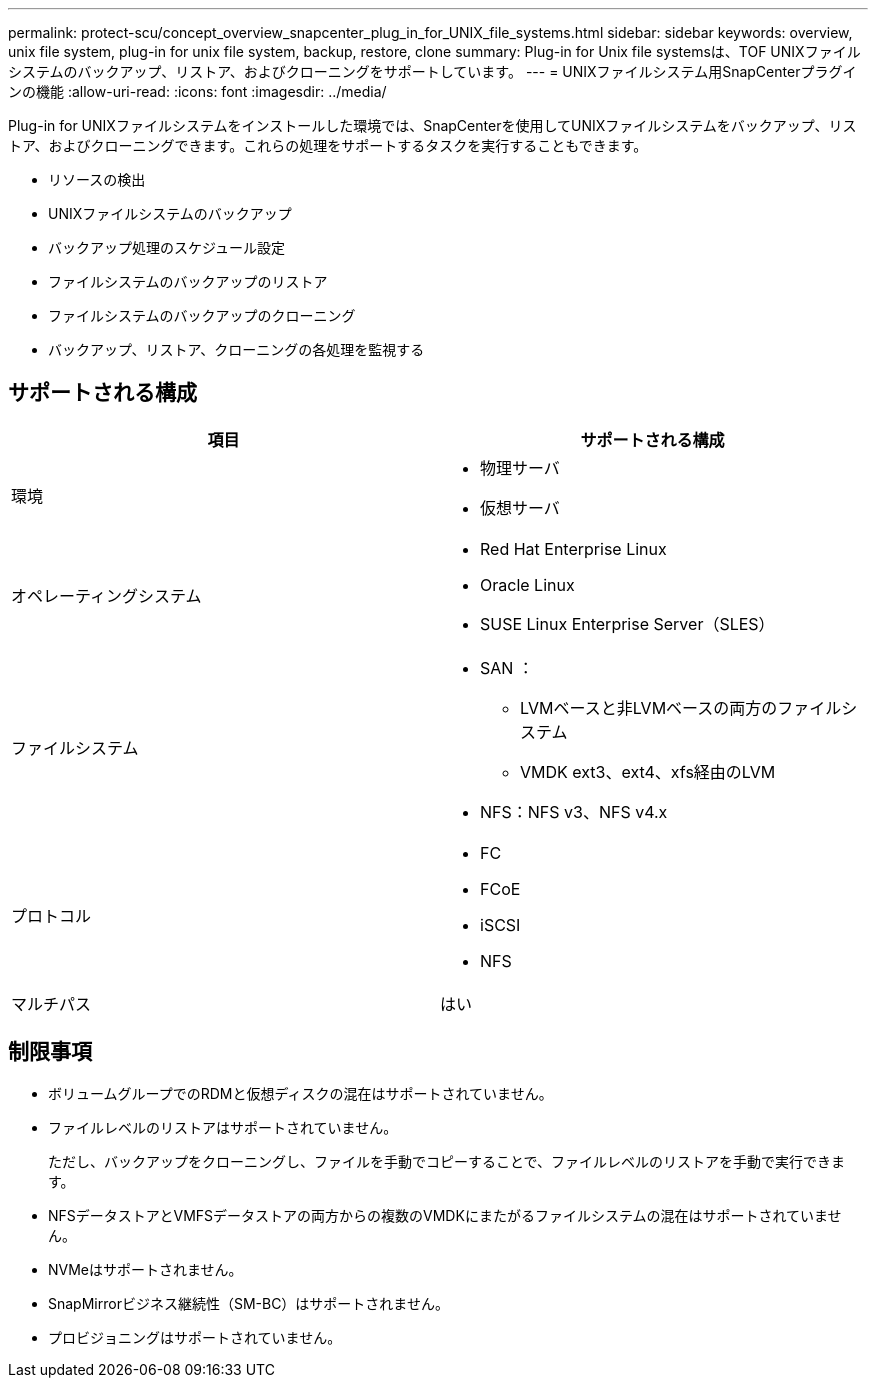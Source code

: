 ---
permalink: protect-scu/concept_overview_snapcenter_plug_in_for_UNIX_file_systems.html 
sidebar: sidebar 
keywords: overview, unix file system, plug-in for unix file system, backup, restore, clone 
summary: Plug-in for Unix file systemsは、TOF UNIXファイルシステムのバックアップ、リストア、およびクローニングをサポートしています。 
---
= UNIXファイルシステム用SnapCenterプラグインの機能
:allow-uri-read: 
:icons: font
:imagesdir: ../media/


[role="lead"]
Plug-in for UNIXファイルシステムをインストールした環境では、SnapCenterを使用してUNIXファイルシステムをバックアップ、リストア、およびクローニングできます。これらの処理をサポートするタスクを実行することもできます。

* リソースの検出
* UNIXファイルシステムのバックアップ
* バックアップ処理のスケジュール設定
* ファイルシステムのバックアップのリストア
* ファイルシステムのバックアップのクローニング
* バックアップ、リストア、クローニングの各処理を監視する




== サポートされる構成

|===
| 項目 | サポートされる構成 


 a| 
環境
 a| 
* 物理サーバ
* 仮想サーバ




 a| 
オペレーティングシステム
 a| 
* Red Hat Enterprise Linux
* Oracle Linux
* SUSE Linux Enterprise Server（SLES）




 a| 
ファイルシステム
 a| 
* SAN ：
+
** LVMベースと非LVMベースの両方のファイルシステム
** VMDK ext3、ext4、xfs経由のLVM


* NFS：NFS v3、NFS v4.x




 a| 
プロトコル
 a| 
* FC
* FCoE
* iSCSI
* NFS




 a| 
マルチパス
 a| 
はい

|===


== 制限事項

* ボリュームグループでのRDMと仮想ディスクの混在はサポートされていません。
* ファイルレベルのリストアはサポートされていません。
+
ただし、バックアップをクローニングし、ファイルを手動でコピーすることで、ファイルレベルのリストアを手動で実行できます。

* NFSデータストアとVMFSデータストアの両方からの複数のVMDKにまたがるファイルシステムの混在はサポートされていません。
* NVMeはサポートされません。
* SnapMirrorビジネス継続性（SM-BC）はサポートされません。
* プロビジョニングはサポートされていません。

